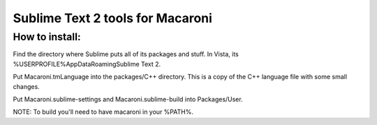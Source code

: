 Sublime Text 2 tools for Macaroni
=================================

How to install:
---------------
Find the directory where Sublime puts all of its packages and stuff. In Vista, its %USERPROFILE%\AppData\Roaming\Sublime Text 2.

Put Macaroni.tmLanguage into the packages/C++ directory. This is a copy of the C++ language file with some small changes.

Put Macaroni.sublime-settings and Macaroni.sublime-build into Packages/User.

NOTE: To build you'll need to have macaroni in your %PATH%.
